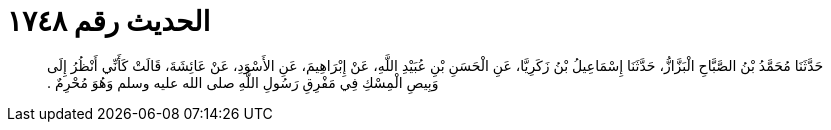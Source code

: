
= الحديث رقم ١٧٤٨

[quote.hadith]
حَدَّثَنَا مُحَمَّدُ بْنُ الصَّبَّاحِ الْبَزَّازُّ، حَدَّثَنَا إِسْمَاعِيلُ بْنُ زَكَرِيَّا، عَنِ الْحَسَنِ بْنِ عُبَيْدِ اللَّهِ، عَنْ إِبْرَاهِيمَ، عَنِ الأَسْوَدِ، عَنْ عَائِشَةَ، قَالَتْ كَأَنِّي أَنْظُرُ إِلَى وَبِيصِ الْمِسْكِ فِي مَفْرِقِ رَسُولِ اللَّهِ صلى الله عليه وسلم وَهُوَ مُحْرِمٌ ‏.‏